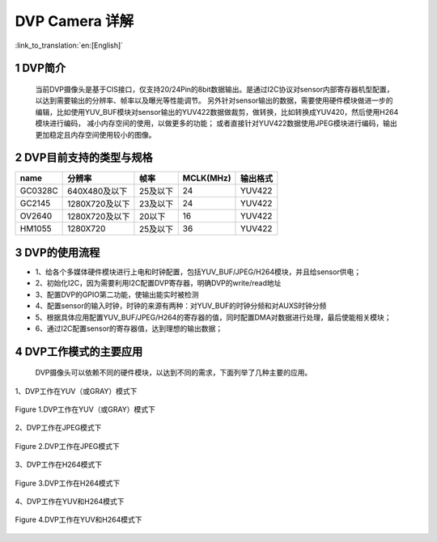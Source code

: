 DVP Camera 详解
=======================

:link_to_translation:`en:[English]`

1 DVP简介
--------------------------
 当前DVP摄像头是基于CIS接口，仅支持20/24Pin的8bit数据输出。是通过I2C协议对sensor内部寄存器机型配置，以达到需要输出的分辨率、帧率以及曝光等性能调节。 
 另外针对sensor输出的数据，需要使用硬件模块做进一步的编辑，比如使用YUV_BUF模块对sensor输出的YUV422数据做裁剪，做转换，比如转换成YUV420，然后使用H264模块进行编码， 减小内存空间的使用，以做更多的功能；
 或者直接针对YUV422数据使用JPEG模块进行编码，输出更加稳定且内存空间使用较小的图像。


2 DVP目前支持的类型与规格
--------------------------

+----------+---------------+-----------+----------+---------+
| name     |     分辨率    |   帧率	  | MCLK(MHz)| 输出格式|        
+==========+===============+===========+==========+=========+
|  GC0328C | 640X480及以下 | 25及以下  |    24    | YUV422  |                      
+----------+---------------+-----------+----------+---------+
|  GC2145  | 1280X720及以下|  23及以下 |    24    | YUV422  |           
+----------+---------------+-----------+----------+---------+
|  OV2640  | 1280X720及以下|  20以下   |    16    | YUV422  |              
+----------+---------------+-----------+----------+---------+
|  HM1055  | 1280X720      |  25及以下 |   36     | YUV422  |                    
+----------+---------------+-----------+----------+---------+

3 DVP的使用流程
------------------------  

- 1、给各个多媒体硬件模块进行上电和时钟配置，包括YUV_BUF/JPEG/H264模块，并且给sensor供电；
- 2、初始化I2C，因为需要利用I2C配置DVP寄存器，明确DVP的write/read地址
- 3、配置DVP的GPIO第二功能，使输出能实时被检测
- 4、配置sensor的输入时钟，时钟的来源有两种：对YUV_BUF的时钟分频和对AUXS时钟分频
- 5、根据具体应用配置YUV_BUF/JPEG/H264的寄存器的值，同时配置DMA对数据进行处理，最后使能相关模块；
- 6、通过I2C配置sensor的寄存器值，达到理想的输出数据；

4 DVP工作模式的主要应用
------------------------

   DVP摄像头可以依赖不同的硬件模块，以达到不同的需求，下面列举了几种主要的应用。

1、DVP工作在YUV（或GRAY）模式下

.. figure:: ../../../../common/_static/dvp_work_in_yuv.png
   :align: center
   :alt: dvp_work_in yuv
   :figclass: align-center

   Figure 1.DVP工作在YUV（或GRAY）模式下

2、DVP工作在JPEG模式下

.. figure:: ../../../../common/_static/dvp_work_in_jpeg.png
   :align: center
   :alt: dvp_work_in jpeg
   :figclass: align-center

   Figure 2.DVP工作在JPEG模式下

3、DVP工作在H264模式下

.. figure:: ../../../../common/_static/dvp_work_in_h264.png
   :align: center
   :alt: dvp_work_in h264
   :figclass: align-center

   Figure 3.DVP工作在H264模式下

4、DVP工作在YUV和H264模式下

.. figure:: ../../../../common/_static/dvp_work_in_yuv_with_h264.png
   :align: center
   :alt: dvp_work_in——yuv_with h264
   :figclass: align-center

   Figure 4.DVP工作在YUV和H264模式下

